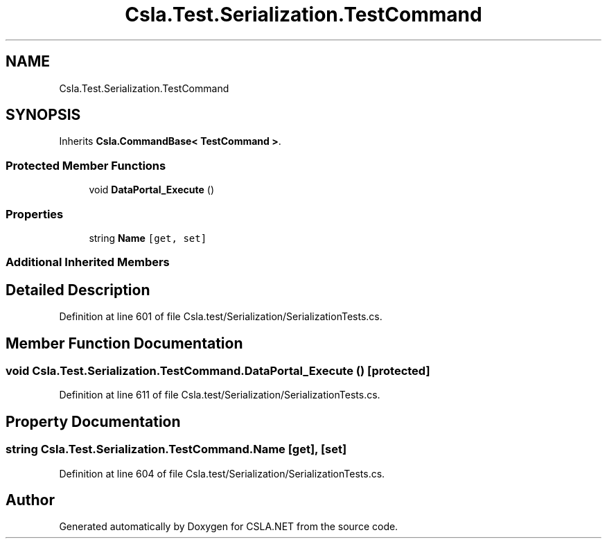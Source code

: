 .TH "Csla.Test.Serialization.TestCommand" 3 "Wed Jul 21 2021" "Version 5.4.2" "CSLA.NET" \" -*- nroff -*-
.ad l
.nh
.SH NAME
Csla.Test.Serialization.TestCommand
.SH SYNOPSIS
.br
.PP
.PP
Inherits \fBCsla\&.CommandBase< TestCommand >\fP\&.
.SS "Protected Member Functions"

.in +1c
.ti -1c
.RI "void \fBDataPortal_Execute\fP ()"
.br
.in -1c
.SS "Properties"

.in +1c
.ti -1c
.RI "string \fBName\fP\fC [get, set]\fP"
.br
.in -1c
.SS "Additional Inherited Members"
.SH "Detailed Description"
.PP 
Definition at line 601 of file Csla\&.test/Serialization/SerializationTests\&.cs\&.
.SH "Member Function Documentation"
.PP 
.SS "void Csla\&.Test\&.Serialization\&.TestCommand\&.DataPortal_Execute ()\fC [protected]\fP"

.PP
Definition at line 611 of file Csla\&.test/Serialization/SerializationTests\&.cs\&.
.SH "Property Documentation"
.PP 
.SS "string Csla\&.Test\&.Serialization\&.TestCommand\&.Name\fC [get]\fP, \fC [set]\fP"

.PP
Definition at line 604 of file Csla\&.test/Serialization/SerializationTests\&.cs\&.

.SH "Author"
.PP 
Generated automatically by Doxygen for CSLA\&.NET from the source code\&.
